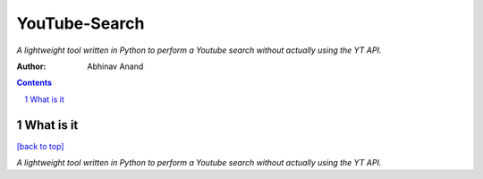 YouTube-Search
====

*A lightweight tool written in Python to perform a Youtube search without actually using the YT API.*

:Author: Abhinav Anand

.. contents::
    :backlinks: none

.. sectnum::

What is it
---------------
`[back to top] <https://github.com/ab-anand/yt_search_api#Youtube-Search>`__

*A lightweight tool written in Python to perform a Youtube search without actually using the YT API.*